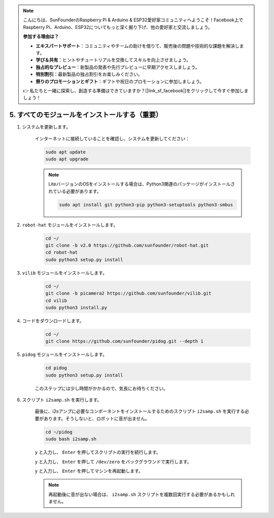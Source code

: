 .. note::

    こんにちは、SunFounderのRaspberry Pi & Arduino & ESP32愛好家コミュニティへようこそ！Facebook上でRaspberry Pi、Arduino、ESP32についてもっと深く掘り下げ、他の愛好家と交流しましょう。

    **参加する理由は？**

    - **エキスパートサポート**：コミュニティやチームの助けを借りて、販売後の問題や技術的な課題を解決します。
    - **学び＆共有**：ヒントやチュートリアルを交換してスキルを向上させましょう。
    - **独占的なプレビュー**：新製品の発表や先行プレビューに早期アクセスしましょう。
    - **特別割引**：最新製品の独占割引をお楽しみください。
    - **祭りのプロモーションとギフト**：ギフトや祝日のプロモーションに参加しましょう。

    👉 私たちと一緒に探索し、創造する準備はできていますか？[|link_sf_facebook|]をクリックして今すぐ参加しましょう！

.. _install_all_modules:

5. すべてのモジュールをインストールする（重要）
================================================

#. システムを更新します。

    インターネットに接続していることを確認し、システムを更新してください：

    .. raw:: html

        <run></run>

    .. code-block::

        sudo apt update
        sudo apt upgrade

    .. note::

        LiteバージョンのOSをインストールする場合は、Python3関連のパッケージがインストールされている必要があります。

        .. raw:: html

            <run></run>

        .. code-block::
        
            sudo apt install git python3-pip python3-setuptools python3-smbus

#. ``robot-hat`` モジュールをインストールします。

    .. raw:: html

        <run></run>

    .. code-block::

        cd ~/
        git clone -b v2.0 https://github.com/sunfounder/robot-hat.git
        cd robot-hat
        sudo python3 setup.py install

#. ``vilib`` モジュールをインストールします。

    .. raw:: html

        <run></run>

    .. code-block::

        cd ~/
        git clone -b picamera2 https://github.com/sunfounder/vilib.git
        cd vilib
        sudo python3 install.py

#. コードをダウンロードします。

    .. raw:: html

        <run></run>

    .. code-block::

        cd ~/
        git clone https://github.com/sunfounder/pidog.git --depth 1

#. ``pidog`` モジュールをインストールします。

    .. raw:: html

        <run></run>

    .. code-block::

        cd pidog
        sudo python3 setup.py install

    このステップには少し時間がかかるので、気長にお待ちください。

#. スクリプト ``i2samp.sh`` を実行します。

    最後に、i2sアンプに必要なコンポーネントをインストールするためのスクリプト ``i2samp.sh`` を実行する必要があります。そうしないと、ロボットに音が出ません。

    .. raw:: html

        <run></run>

    .. code-block::

        cd ~/pidog
        sudo bash i2samp.sh
        
    .. image:: img/i2s.png

    ``y`` と入力し、 ``Enter`` を押してスクリプトの実行を続行します。

    .. image:: img/i2s2.png

    ``y`` と入力し、 ``Enter`` を押して ``/dev/zero`` をバックグラウンドで実行します。

    .. image:: img/i2s3.png

    ``y`` と入力し、 ``Enter`` を押してマシンを再起動します。

    .. note::
        再起動後に音が出ない場合は、 ``i2samp.sh`` スクリプトを複数回実行する必要があるかもしれません。
